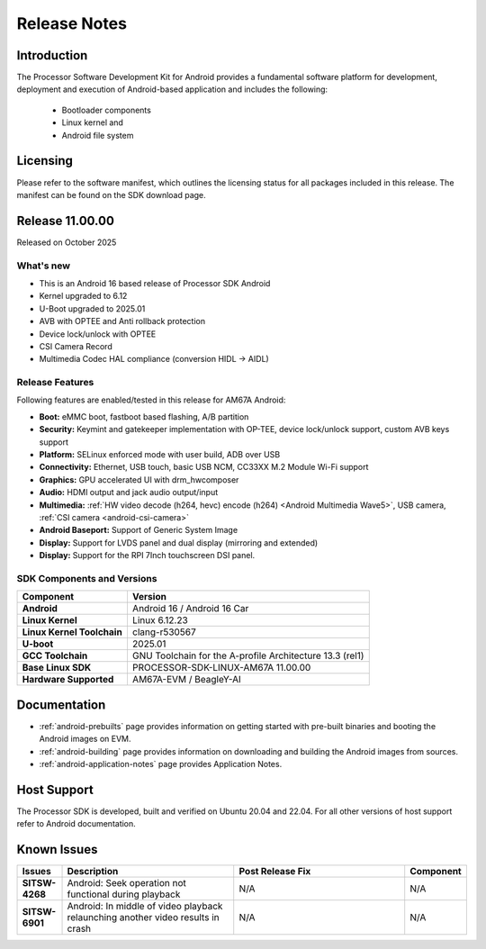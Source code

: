 .. _release-specific-release-notes:

#############
Release Notes
#############

************
Introduction
************

The Processor Software Development Kit for Android provides a fundamental software platform for development, deployment and execution of Android-based application and includes the following:

   * Bootloader components
   * Linux kernel and
   * Android file system


*********
Licensing
*********

Please refer to the software manifest, which outlines the licensing
status for all packages included in this release. The manifest can be
found on the SDK download page.

****************
Release 11.00.00
****************

Released on October 2025

What's new
==========

* This is an Android 16 based release of Processor SDK Android
* Kernel upgraded to 6.12
* U-Boot upgraded to 2025.01
* AVB with OPTEE and Anti rollback protection
* Device lock/unlock with OPTEE
* CSI Camera Record
* Multimedia Codec HAL compliance (conversion HIDL -> AIDL)

Release Features
================

Following features are enabled/tested in this release for AM67A Android:

* **Boot:** eMMC boot, fastboot based flashing, A/B partition
* **Security:** Keymint and gatekeeper implementation with OP-TEE, device lock/unlock support, custom AVB keys support
* **Platform:** SELinux enforced mode with user build, ADB over USB
* **Connectivity:** Ethernet, USB touch, basic USB NCM, CC33XX M.2 Module Wi-Fi support
* **Graphics:** GPU accelerated UI with drm_hwcomposer
* **Audio:** HDMI output and jack audio output/input
* **Multimedia:** :ref:`HW video decode (h264, hevc) encode (h264) <Android Multimedia Wave5>`, USB camera, :ref:`CSI camera <android-csi-camera>`
* **Android Baseport:** Support of Generic System Image
* **Display:** Support for LVDS panel and dual display (mirroring and extended)
* **Display:** Support for the RPI 7Inch touchscreen DSI panel.

SDK Components and Versions
===========================

+------------------------------------+-------------------------------------------------------------------------------+
| **Component**                      |  **Version**                                                                  |
+====================================+===============================================================================+
| **Android**                        | Android 16 / Android 16 Car                                                   |
+------------------------------------+-------------------------------------------------------------------------------+
| **Linux Kernel**                   | Linux 6.12.23                                                                 |
+------------------------------------+-------------------------------------------------------------------------------+
| **Linux Kernel Toolchain**         | clang-r530567                                                                 |
+------------------------------------+-------------------------------------------------------------------------------+
| **U-boot**                         | 2025.01                                                                       |
+------------------------------------+-------------------------------------------------------------------------------+
| **GCC Toolchain**                  | GNU Toolchain for the A-profile Architecture 13.3 (rel1)                      |
+------------------------------------+-------------------------------------------------------------------------------+
| **Base Linux SDK**                 | PROCESSOR-SDK-LINUX-AM67A 11.00.00                                            |
+------------------------------------+-------------------------------------------------------------------------------+
| **Hardware Supported**             | AM67A-EVM  / BeagleY-AI                                                       |
+------------------------------------+-------------------------------------------------------------------------------+

*************
Documentation
*************

- :ref:`android-prebuilts` page provides information on getting started with pre-built binaries and booting the Android images on EVM.
- :ref:`android-building` page provides information on downloading and building the Android images from sources.
- :ref:`android-application-notes` page provides Application Notes.

************
Host Support
************

The Processor SDK is developed, built and verified on Ubuntu 20.04 and 22.04. For all other
versions of host support refer to Android documentation.


************
Known Issues
************

.. list-table::
   :header-rows: 1
   :widths: 10 40 40 10

   * - Issues
     - Description
     - Post Release Fix
     - Component

   * - **SITSW-4268**
     - Android: Seek operation not functional during playback
     - N/A
     - N/A

   * - **SITSW-6901**
     - Android: In middle of video playback relaunching another video results in crash
     - N/A
     - N/A

